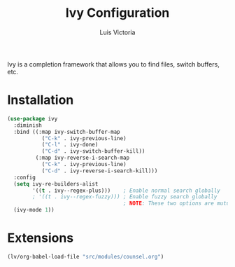 #+TITLE: Ivy Configuration
#+AUTHOR: Luis Victoria
#+PROPERTY: header-args :tangle yes

Ivy is a completion framework that allows you to find files, switch buffers, etc.

* Installation
#+begin_src emacs-lisp
  (use-package ivy
    :diminish
    :bind ((:map ivy-switch-buffer-map
             ("C-k" . ivy-previous-line)
             ("C-l" . ivy-done)
             ("C-d" . ivy-switch-buffer-kill))
           (:map ivy-reverse-i-search-map
             ("C-k" . ivy-previous-line)
             ("C-d" . ivy-reverse-i-search-kill)))
    :config
    (setq ivy-re-builders-alist
          '((t . ivy--regex-plus)))    ; Enable normal search globally
          ; '((t . ivy--regex-fuzzy))) ; Enable fuzzy search globally
                                       ; NOTE: These two options are mutually exclusive
    (ivy-mode 1))
#+end_src

* Extensions
#+begin_src emacs-lisp
  (lv/org-babel-load-file "src/modules/counsel.org")
#+end_src
